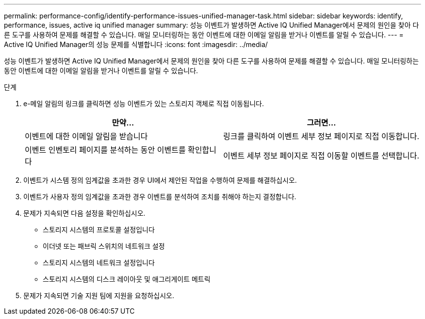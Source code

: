 ---
permalink: performance-config/identify-performance-issues-unified-manager-task.html 
sidebar: sidebar 
keywords: identify, performance, issues, active iq unified manager 
summary: 성능 이벤트가 발생하면 Active IQ Unified Manager에서 문제의 원인을 찾아 다른 도구를 사용하여 문제를 해결할 수 있습니다. 매일 모니터링하는 동안 이벤트에 대한 이메일 알림을 받거나 이벤트를 알릴 수 있습니다. 
---
= Active IQ Unified Manager의 성능 문제를 식별합니다
:icons: font
:imagesdir: ../media/


[role="lead"]
성능 이벤트가 발생하면 Active IQ Unified Manager에서 문제의 원인을 찾아 다른 도구를 사용하여 문제를 해결할 수 있습니다. 매일 모니터링하는 동안 이벤트에 대한 이메일 알림을 받거나 이벤트를 알릴 수 있습니다.

.단계
. e-메일 알림의 링크를 클릭하면 성능 이벤트가 있는 스토리지 객체로 직접 이동됩니다.
+
|===
| 만약... | 그러면... 


 a| 
이벤트에 대한 이메일 알림을 받습니다
 a| 
링크를 클릭하여 이벤트 세부 정보 페이지로 직접 이동합니다.



 a| 
이벤트 인벤토리 페이지를 분석하는 동안 이벤트를 확인합니다
 a| 
이벤트 세부 정보 페이지로 직접 이동할 이벤트를 선택합니다.

|===
. 이벤트가 시스템 정의 임계값을 초과한 경우 UI에서 제안된 작업을 수행하여 문제를 해결하십시오.
. 이벤트가 사용자 정의 임계값을 초과한 경우 이벤트를 분석하여 조치를 취해야 하는지 결정합니다.
. 문제가 지속되면 다음 설정을 확인하십시오.
+
** 스토리지 시스템의 프로토콜 설정입니다
** 이더넷 또는 패브릭 스위치의 네트워크 설정
** 스토리지 시스템의 네트워크 설정입니다
** 스토리지 시스템의 디스크 레이아웃 및 애그리게이트 메트릭


. 문제가 지속되면 기술 지원 팀에 지원을 요청하십시오.

